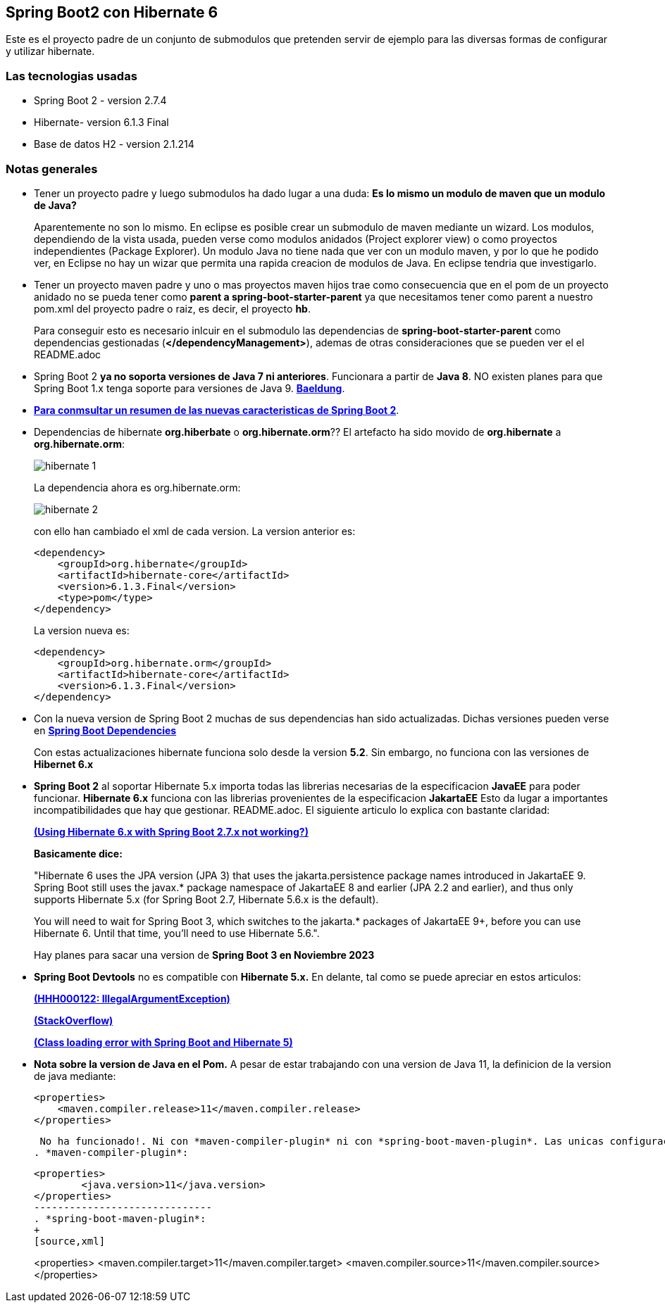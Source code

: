 Spring Boot2 con Hibernate 6
---------------------------

Este es el proyecto padre de un conjunto de submodulos que pretenden servir de ejemplo para las diversas formas de configurar y utilizar hibernate.

Las tecnologias usadas
~~~~~~~~~~~~~~~~~~~~~~
* Spring Boot 2 - version 2.7.4
* Hibernate- version 6.1.3 Final
* Base de datos H2 - version 2.1.214

Notas generales
~~~~~~~~~~~~~~~~
* Tener un proyecto padre y luego submodulos ha dado lugar a una duda: *Es lo mismo un modulo de maven que un modulo de Java?* 
+
Aparentemente no son lo mismo. En eclipse es posible crear un submodulo de maven mediante un wizard. Los modulos, dependiendo de la vista usada, pueden verse como modulos anidados (Project explorer view) o como proyectos independientes (Package Explorer). Un modulo Java no tiene nada que ver con un modulo maven, y por lo que he podido ver, en Eclipse no hay un wizar que permita una rapida creacion de modulos de Java. En eclipse tendria que investigarlo.

* Tener un proyecto maven padre y uno o mas proyectos maven hijos trae como consecuencia que en el pom de un proyecto anidado no se pueda tener como *parent a spring-boot-starter-parent* ya  que necesitamos tener como parent a nuestro pom.xml del proyecto padre o raiz, es decir, el proyecto *hb*.
+
Para conseguir esto es necesario inlcuir en el submodulo las dependencias de *spring-boot-starter-parent* como dependencias gestionadas (*</dependencyManagement>*), ademas de otras consideraciones que se pueden ver el el README.adoc 


* Spring Boot 2 *ya no soporta versiones de Java 7 ni anteriores*. Funcionara a partir de *Java 8*. NO existen planes para que Spring Boot 1.x tenga soporte para versiones de Java 9. *https://www.baeldung.com/new-spring-boot-2[Baeldung^]*.


* *https://dzone.com/articles/spring-boot-20-new-features-infrastructure-changes[Para conmsultar un resumen de las nuevas caracteristicas de Spring Boot 2]*.

* Dependencias de hibernate *org.hiberbate* o *org.hibernate.orm*?? El artefacto ha sido movido de *org.hibernate* a *org.hibernate.orm*:
+
image::hibernate-1.jpg[]
+
La dependencia ahora es org.hibernate.orm:
+
image::hibernate-2.jpg[]
+
con ello han cambiado el xml de cada version. La version anterior es:
+
[source,python]
-----------------
<dependency>
    <groupId>org.hibernate</groupId>
    <artifactId>hibernate-core</artifactId>
    <version>6.1.3.Final</version>
    <type>pom</type>
</dependency>
-----------------
+
La version nueva es: 
+
[source,python]
-----------------
<dependency>
    <groupId>org.hibernate.orm</groupId>
    <artifactId>hibernate-core</artifactId>
    <version>6.1.3.Final</version>
</dependency>
-----------------


* Con la nueva version de Spring Boot 2 muchas de sus dependencias han sido actualizadas. Dichas versiones pueden verse en *https://github.com/spring-projects/spring-boot/blob/2.0.x/spring-boot-project/spring-boot-dependencies/pom.xml[Spring Boot Dependencies^]*
+
Con estas actualizaciones hibernate funciona solo desde la version *5.2*. Sin embargo, no funciona con las versiones de *Hibernet 6.x*

* *Spring Boot 2* al soportar Hibernate 5.x importa todas las librerias necesarias de la especificacion *JavaEE* para poder funcionar. *Hibernate 6.x* funciona con las librerias provenientes de la especificacion *JakartaEE* Esto da lugar a importantes incompatibilidades que hay que gestionar. README.adoc. El siguiente articulo lo explica con bastante claridad:
+
*https://stackoverflow.com/questions/73257636/using-hibernate-6-x-with-spring-boot-2-7-x-not-working[(Using Hibernate 6.x with Spring Boot 2.7.x not working?)^]*
+
*Basicamente dice:*
+
"Hibernate 6 uses the JPA version (JPA 3) that uses the jakarta.persistence package names introduced in JakartaEE 9. Spring Boot still uses the javax.* package namespace of JakartaEE 8 and earlier (JPA 2.2 and earlier), and thus only supports Hibernate 5.x (for Spring Boot 2.7, Hibernate 5.6.x is the default).
+
You will need to wait for Spring Boot 3, which switches to the jakarta.* packages of JakartaEE 9+, before you can use Hibernate 6. Until that time, you'll need to use Hibernate 5.6.".
+
Hay planes para sacar una version de *Spring Boot 3 en Noviembre 2023*


* *Spring Boot Devtools* no es compatible con *Hibernate 5.x.* En delante, tal como se puede apreciar en estos  articulos:
+
*https://www.programmersought.com/article/24053413916/[(HHH000122: IllegalArgumentException)^]*
+
*https://stackoverflow.com/questions/28957085/hhh000122-illegalargumentexception-in-class-consumeragentaccount-getter-metho[(StackOverflow)^]*
+
*https://stackoverflow.com/questions/35416308/class-loading-error-with-spring-boot-and-hibernate-5[(Class loading error with Spring Boot and Hibernate 5)^]*

* *Nota sobre la version de Java en el Pom.* A pesar de estar trabajando con una version de Java 11, la definicion de la version de java mediante:
+
[source,xml]
------------
<properties>
    <maven.compiler.release>11</maven.compiler.release>
</properties>
------------

+
 No ha funcionado!. Ni con *maven-compiler-plugin* ni con *spring-boot-maven-plugin*. Las unicas configuraciones que han funcionado han sido:
. *maven-compiler-plugin*: 
+
[source,xml] 
-------------
<properties>
	<java.version>11</java.version>
</properties>
------------------------------
. *spring-boot-maven-plugin*:
+
[source,xml] 
-------------
<properties>
	<maven.compiler.target>11</maven.compiler.target>
	<maven.compiler.source>11</maven.compiler.source>
</properties>
-----------------	


